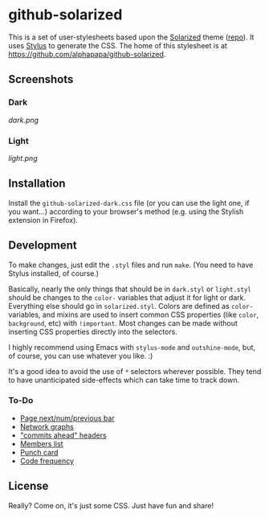 * github-solarized
This is a set of user-stylesheets based upon the [[http://ethanschoonover.com/solarized][Solarized]] theme ([[https://github.com/altercation/solarized][repo]]).  It uses [[http://learnboost.github.com/stylus/][Stylus]] to generate the CSS.  The home of this stylesheet is at [[https://github.com/alphapapa/github-solarized]].
** Screenshots
*** Dark
[[dark.png]]
*** Light
[[light.png]]
** Installation
Install the =github-solarized-dark.css= file (or you can use the light one, if you want...) according to your browser's method (e.g. using the Stylish extension in Firefox).
** Development
To make changes, just edit the =.styl= files and run =make=.  (You need to have Stylus installed, of course.)

Basically, nearly the only things that should be in =dark.styl= or =light.styl= should be changes to the =color-= variables that adjust it for light or dark.  Everything else should go in =solarized.styl=.  Colors are defined as =color-= variables, and mixins are used to insert common CSS properties (like =color=, =background=, etc) with =!important=.  Most changes can be made without inserting CSS properties directly into the selectors.

I highly recommend using Emacs with =stylus-mode= and =outshine-mode=, but, of course, you can use whatever you like.  :)

It's a good idea to avoid the use of =*= selectors wherever possible.  They tend to have unanticipated side-effects which can take time to track down.

*** To-Do
+ [[https://github.com/rg3/youtube-dl/issues][Page next/num/previous bar]]
+ [[https://github.com/openbible/sword/network][Network graphs]]
+ [[https://github.com/tgc-dk/pysword]["commits ahead" headers]]
+ [[https://github.com/kcarnold/pysword/network/members][Members list]]
+ [[https://github.com/kcarnold/pysword/graphs/punch-card][Punch card]]
+ [[https://github.com/kcarnold/pysword/graphs/code-frequency][Code frequency]]
** License
Really?  Come on, it's just some CSS.  Just have fun and share!
